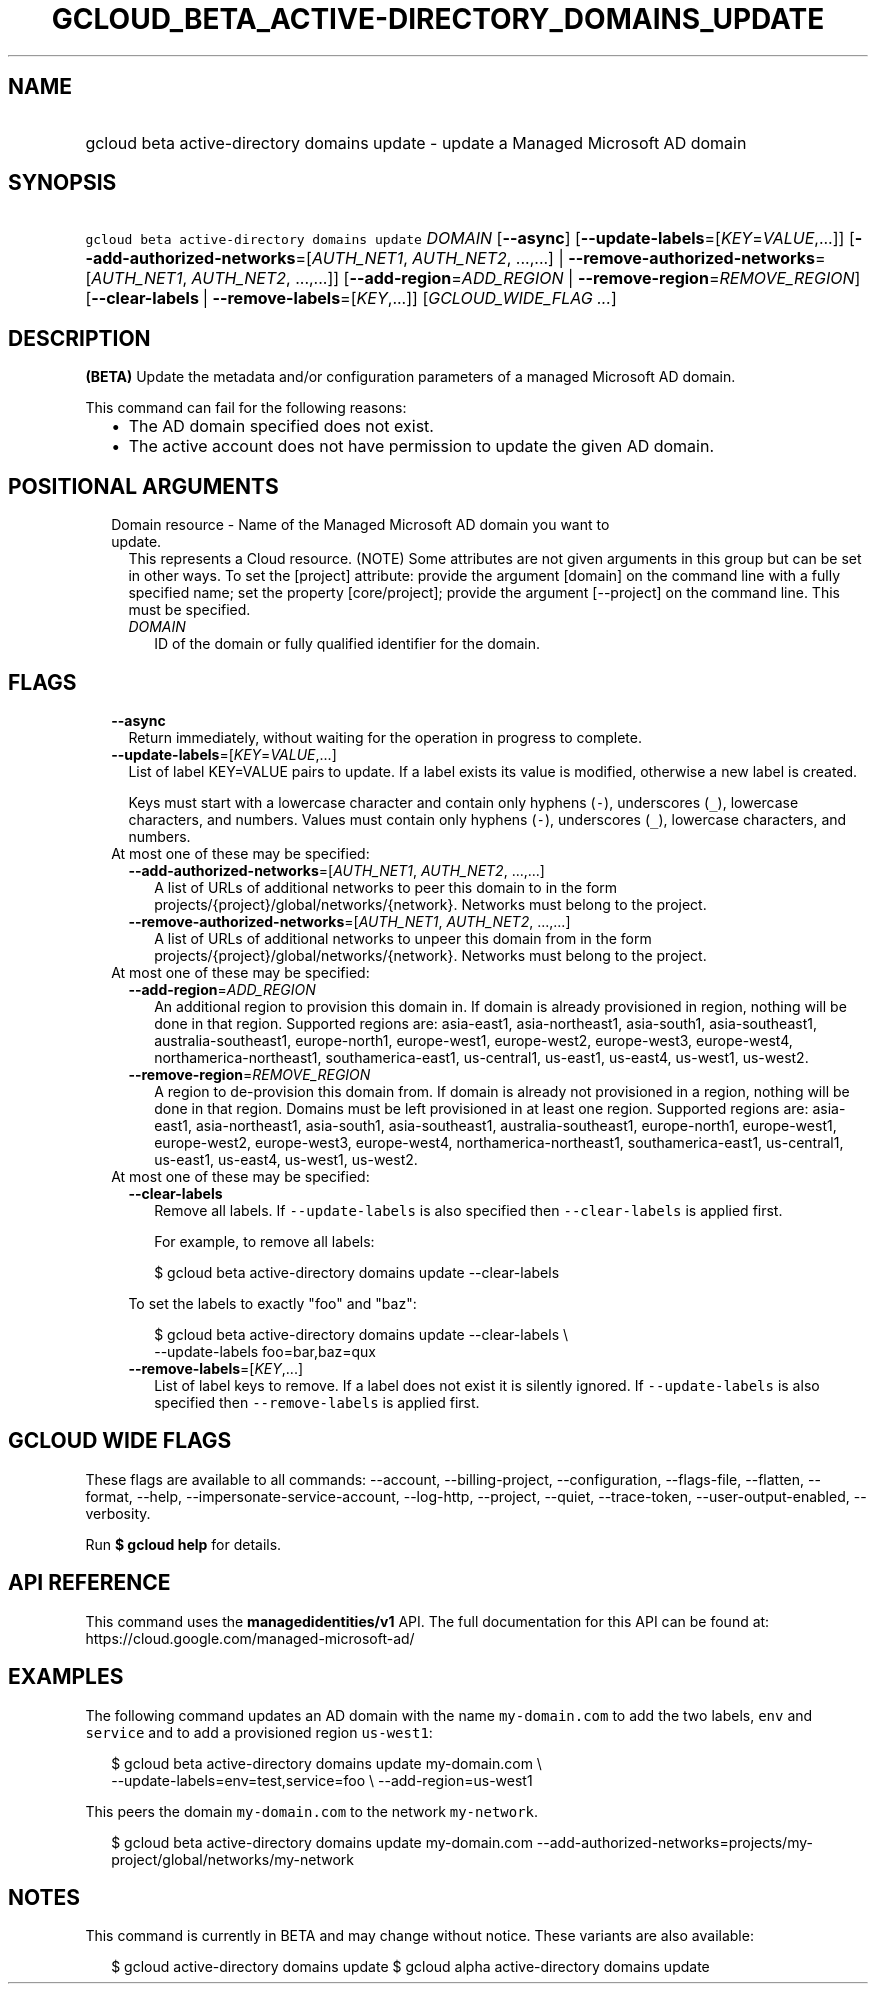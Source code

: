 
.TH "GCLOUD_BETA_ACTIVE\-DIRECTORY_DOMAINS_UPDATE" 1



.SH "NAME"
.HP
gcloud beta active\-directory domains update \- update a Managed Microsoft AD domain



.SH "SYNOPSIS"
.HP
\f5gcloud beta active\-directory domains update\fR \fIDOMAIN\fR [\fB\-\-async\fR] [\fB\-\-update\-labels\fR=[\fIKEY\fR=\fIVALUE\fR,...]] [\fB\-\-add\-authorized\-networks\fR=[\fIAUTH_NET1\fR,\ \fIAUTH_NET2\fR,\ ...,...]\ |\ \fB\-\-remove\-authorized\-networks\fR=[\fIAUTH_NET1\fR,\ \fIAUTH_NET2\fR,\ ...,...]] [\fB\-\-add\-region\fR=\fIADD_REGION\fR\ |\ \fB\-\-remove\-region\fR=\fIREMOVE_REGION\fR] [\fB\-\-clear\-labels\fR\ |\ \fB\-\-remove\-labels\fR=[\fIKEY\fR,...]] [\fIGCLOUD_WIDE_FLAG\ ...\fR]



.SH "DESCRIPTION"

\fB(BETA)\fR Update the metadata and/or configuration parameters of a managed
Microsoft AD domain.

This command can fail for the following reasons:
.RS 2m
.IP "\(bu" 2m
The AD domain specified does not exist.
.IP "\(bu" 2m
The active account does not have permission to update the given AD domain.
.RE
.sp



.SH "POSITIONAL ARGUMENTS"

.RS 2m
.TP 2m

Domain resource \- Name of the Managed Microsoft AD domain you want to update.
This represents a Cloud resource. (NOTE) Some attributes are not given arguments
in this group but can be set in other ways. To set the [project] attribute:
provide the argument [domain] on the command line with a fully specified name;
set the property [core/project]; provide the argument [\-\-project] on the
command line. This must be specified.

.RS 2m
.TP 2m
\fIDOMAIN\fR
ID of the domain or fully qualified identifier for the domain.


.RE
.RE
.sp

.SH "FLAGS"

.RS 2m
.TP 2m
\fB\-\-async\fR
Return immediately, without waiting for the operation in progress to complete.

.TP 2m
\fB\-\-update\-labels\fR=[\fIKEY\fR=\fIVALUE\fR,...]
List of label KEY=VALUE pairs to update. If a label exists its value is
modified, otherwise a new label is created.

Keys must start with a lowercase character and contain only hyphens (\f5\-\fR),
underscores (\f5_\fR), lowercase characters, and numbers. Values must contain
only hyphens (\f5\-\fR), underscores (\f5_\fR), lowercase characters, and
numbers.

.TP 2m

At most one of these may be specified:

.RS 2m
.TP 2m
\fB\-\-add\-authorized\-networks\fR=[\fIAUTH_NET1\fR, \fIAUTH_NET2\fR, ...,...]
A list of URLs of additional networks to peer this domain to in the form
projects/{project}/global/networks/{network}. Networks must belong to the
project.

.TP 2m
\fB\-\-remove\-authorized\-networks\fR=[\fIAUTH_NET1\fR, \fIAUTH_NET2\fR, ...,...]
A list of URLs of additional networks to unpeer this domain from in the form
projects/{project}/global/networks/{network}. Networks must belong to the
project.

.RE
.sp
.TP 2m

At most one of these may be specified:

.RS 2m
.TP 2m
\fB\-\-add\-region\fR=\fIADD_REGION\fR
An additional region to provision this domain in. If domain is already
provisioned in region, nothing will be done in that region. Supported regions
are: asia\-east1, asia\-northeast1, asia\-south1, asia\-southeast1,
australia\-southeast1, europe\-north1, europe\-west1, europe\-west2,
europe\-west3, europe\-west4, northamerica\-northeast1, southamerica\-east1,
us\-central1, us\-east1, us\-east4, us\-west1, us\-west2.

.TP 2m
\fB\-\-remove\-region\fR=\fIREMOVE_REGION\fR
A region to de\-provision this domain from. If domain is already not provisioned
in a region, nothing will be done in that region. Domains must be left
provisioned in at least one region. Supported regions are: asia\-east1,
asia\-northeast1, asia\-south1, asia\-southeast1, australia\-southeast1,
europe\-north1, europe\-west1, europe\-west2, europe\-west3, europe\-west4,
northamerica\-northeast1, southamerica\-east1, us\-central1, us\-east1,
us\-east4, us\-west1, us\-west2.

.RE
.sp
.TP 2m

At most one of these may be specified:

.RS 2m
.TP 2m
\fB\-\-clear\-labels\fR
Remove all labels. If \f5\-\-update\-labels\fR is also specified then
\f5\-\-clear\-labels\fR is applied first.

For example, to remove all labels:

.RS 2m
$ gcloud beta active\-directory domains update \-\-clear\-labels
.RE

To set the labels to exactly "foo" and "baz":

.RS 2m
$ gcloud beta active\-directory domains update \-\-clear\-labels \e
  \-\-update\-labels foo=bar,baz=qux
.RE

.TP 2m
\fB\-\-remove\-labels\fR=[\fIKEY\fR,...]
List of label keys to remove. If a label does not exist it is silently ignored.
If \f5\-\-update\-labels\fR is also specified then \f5\-\-remove\-labels\fR is
applied first.


.RE
.RE
.sp

.SH "GCLOUD WIDE FLAGS"

These flags are available to all commands: \-\-account, \-\-billing\-project,
\-\-configuration, \-\-flags\-file, \-\-flatten, \-\-format, \-\-help,
\-\-impersonate\-service\-account, \-\-log\-http, \-\-project, \-\-quiet,
\-\-trace\-token, \-\-user\-output\-enabled, \-\-verbosity.

Run \fB$ gcloud help\fR for details.



.SH "API REFERENCE"

This command uses the \fBmanagedidentities/v1\fR API. The full documentation for
this API can be found at: https://cloud.google.com/managed\-microsoft\-ad/



.SH "EXAMPLES"

The following command updates an AD domain with the name \f5my\-domain.com\fR to
add the two labels, \f5env\fR and \f5service\fR and to add a provisioned region
\f5us\-west1\fR:

.RS 2m
$ gcloud beta active\-directory domains update my\-domain.com \e
    \-\-update\-labels=env=test,service=foo \e
\-\-add\-region=us\-west1
.RE

This peers the domain \f5my\-domain.com\fR to the network \f5my\-network\fR.

.RS 2m
$ gcloud beta active\-directory domains update my\-domain.com
\-\-add\-authorized\-networks=projects/my\-project/global/networks/my\-network
.RE



.SH "NOTES"

This command is currently in BETA and may change without notice. These variants
are also available:

.RS 2m
$ gcloud active\-directory domains update
$ gcloud alpha active\-directory domains update
.RE

